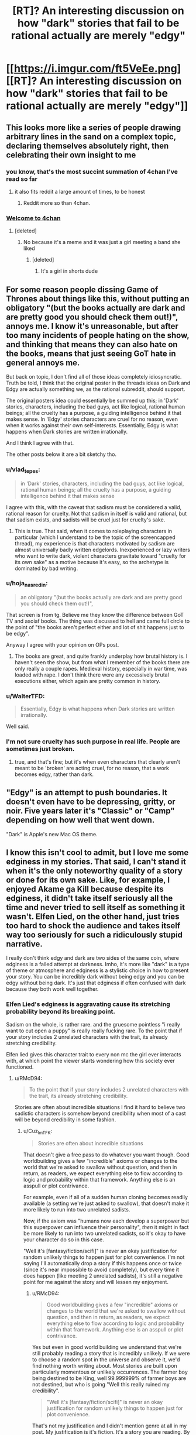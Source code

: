 #+TITLE: [RT]? An interesting discussion on how "dark" stories that fail to be rational actually are merely "edgy"

* [[https://i.imgur.com/ft5VeEe.png][[RT]? An interesting discussion on how "dark" stories that fail to be rational actually are merely "edgy"]]
:PROPERTIES:
:Author: ToaKraka
:Score: 17
:DateUnix: 1528711351.0
:DateShort: 2018-Jun-11
:FlairText: RT
:END:

** This looks more like a series of people drawing arbitrary lines in the sand on a complex topic, declaring themselves absolutely right, then celebrating their own insight to me
:PROPERTIES:
:Author: Lexicum
:Score: 108
:DateUnix: 1528713747.0
:DateShort: 2018-Jun-11
:END:

*** you know, that's the most succint summation of 4chan I've read so far
:PROPERTIES:
:Author: Nerenere
:Score: 73
:DateUnix: 1528715213.0
:DateShort: 2018-Jun-11
:END:

**** it also fits reddit a large amount of times, to be honest
:PROPERTIES:
:Author: xland44
:Score: 31
:DateUnix: 1528736668.0
:DateShort: 2018-Jun-11
:END:

***** Reddit more so than 4chan.
:PROPERTIES:
:Author: reiniging24
:Score: 4
:DateUnix: 1528782602.0
:DateShort: 2018-Jun-12
:END:


*** [[https://pics.me.me/welcome-to-4chan-heres-your-complimentary-soda-and-11-year-5083545.png][Welcome to 4chan]]
:PROPERTIES:
:Author: stevedoesIP
:Score: 3
:DateUnix: 1528775610.0
:DateShort: 2018-Jun-12
:END:

**** [deleted]
:PROPERTIES:
:Score: 1
:DateUnix: 1528854446.0
:DateShort: 2018-Jun-13
:END:

***** No because it's a meme and it was just a girl meeting a band she liked
:PROPERTIES:
:Author: stevedoesIP
:Score: 3
:DateUnix: 1528859586.0
:DateShort: 2018-Jun-13
:END:

****** [deleted]
:PROPERTIES:
:Score: 1
:DateUnix: 1528860129.0
:DateShort: 2018-Jun-13
:END:

******* It's a girl in shorts dude
:PROPERTIES:
:Author: stevedoesIP
:Score: 3
:DateUnix: 1528860274.0
:DateShort: 2018-Jun-13
:END:


** For some reason people dissing Game of Thrones about things like this, without putting an obligatory "(but the books actually are dark and are pretty good you should check them out!)", annoys me. I know it's unreasonable, but after too many incidents of people hating on the show, and thinking that means they can also hate on the books, means that just seeing GoT hate in general annoys me.

But back on topic, I don't find all of those ideas completely idiosyncratic. Truth be told, I think that the original poster in the threads ideas on Dark and Edgy are actually something we, as the rational subreddit, should support.

The original posters idea could essentially be summed up this; in 'Dark' stories, characters, including the bad guys, act like logical, rational human beings; all the cruelty has a purpose, a guiding intelligence behind it that makes sense. In 'Edgy' stories characters are cruel for no reason, even when it works against their own self-interests. Essentially, Edgy is what happens when Dark stories are written irrationally.

And I think I agree with that.

The other posts below it are a bit sketchy tho.
:PROPERTIES:
:Score: 41
:DateUnix: 1528721999.0
:DateShort: 2018-Jun-11
:END:

*** u/vlad_tepes:
#+begin_quote
  in 'Dark' stories, characters, including the bad guys, act like logical, rational human beings; all the cruelty has a purpose, a guiding intelligence behind it that makes sense
#+end_quote

I agree with this, with the caveat that sadism must be considered a valid, rational reason for cruelty. Not that sadism in itself is valid and rational, but that sadism exists, and sadists will be cruel just for cruelty's sake.
:PROPERTIES:
:Author: vlad_tepes
:Score: 27
:DateUnix: 1528740206.0
:DateShort: 2018-Jun-11
:END:

**** This is true. That said, when it comes to roleplaying characters in particular (which I understand to be the topic of the screencapped thread), my experience is that characters motivated by sadism are almost universally badly written edgelords. Inexperienced or lazy writers who want to write dark, violent characters gravitate toward "cruelty for its own sake" as a motive because it's easy, so the archetype is dominated by bad writing.
:PROPERTIES:
:Author: CeruleanTresses
:Score: 13
:DateUnix: 1528749925.0
:DateShort: 2018-Jun-12
:END:


*** u/hoja_nasredin:
#+begin_quote
  an obligatory "(but the books actually are dark and are pretty good you should check them out!)",
#+end_quote

That screen is from tg. Believe me they know the difference between GoT TV and asoiaf books. The thing was discussed to hell and came full circle to the point of "the books aren't perfect either and lot of shit happens just to be edgy".

Anyway I agree with your opinion on OPs post.
:PROPERTIES:
:Author: hoja_nasredin
:Score: 11
:DateUnix: 1528725899.0
:DateShort: 2018-Jun-11
:END:

**** The books are great, and quite frankly underplay how brutal history is. I haven't seen the show, but from what I remember of the books there are only really a couple rapes. Medieval history, especially in war time, was loaded with rape. I don't think there were any excessively brutal executions either, which again are pretty common in history.
:PROPERTIES:
:Score: 7
:DateUnix: 1528919748.0
:DateShort: 2018-Jun-14
:END:


*** u/WalterTFD:
#+begin_quote
  Essentially, Edgy is what happens when Dark stories are written irrationally.
#+end_quote

Well said.
:PROPERTIES:
:Author: WalterTFD
:Score: 9
:DateUnix: 1528723480.0
:DateShort: 2018-Jun-11
:END:


*** I'm not sure cruelty has such purpose in real life. People are sometimes just broken.
:PROPERTIES:
:Author: kaukamieli
:Score: 3
:DateUnix: 1528727865.0
:DateShort: 2018-Jun-11
:END:

**** true, and that's fine; but it's when even characters that clearly aren't meant to be 'broken' are acting cruel, for no reason, that a work becomes edgy, rather than dark.
:PROPERTIES:
:Score: 5
:DateUnix: 1528732911.0
:DateShort: 2018-Jun-11
:END:


** "Edgy" is an attempt to push boundaries. It doesn't even have to be depressing, gritty, or noir. Five years later it's "Classic" or "Camp" depending on how well that went down.

"Dark" is Apple's new Mac OS theme.
:PROPERTIES:
:Author: ArgentStonecutter
:Score: 23
:DateUnix: 1528716111.0
:DateShort: 2018-Jun-11
:END:


** I know this isn't cool to admit, but I love me some edginess in my stories. That said, I can't stand it when it's the only noteworthy quality of a story or done for its own sake. Like, for example, I enjoyed Akame ga Kill because despite its edginess, it didn't take itself seriously all the time and never tried to sell itself as something it wasn't. Elfen Lied, on the other hand, just tries too hard to shock the audience and takes itself way too seriously for such a ridiculously stupid narrative.

I really don't think edgy and dark are two sides of the same coin, where edginess is a failed attempt at darkness. Imho, it's more like "dark" is a type of theme or atmosphere and edginess is a stylistic choice in how to present your story. You can be incredibly dark without being edgy and you can be edgy without being dark. It's just that edginess if often confused with dark because they both work well together.
:PROPERTIES:
:Author: That2009WeirdEmoKid
:Score: 3
:DateUnix: 1528730496.0
:DateShort: 2018-Jun-11
:END:

*** Elfen Lied's edginess is aggravating cause its stretching probability beyond its breaking point.

Sadism on the whole, is rather rare. and the gruesome pointless "i really want to cut open a puppy" is really really fucking rare. To the point that if your story includes 2 unrelated characters with the trait, its already stretching credibility.

Elfen lied gives this character trait to every non mc the girl ever interacts with, at which point the viewer starts wondering how this society ever functioned.
:PROPERTIES:
:Author: Oaden
:Score: 11
:DateUnix: 1528791871.0
:DateShort: 2018-Jun-12
:END:

**** u/RMcD94:
#+begin_quote
  To the point that if your story includes 2 unrelated characters with the trait, its already stretching credibility.
#+end_quote

Stories are often about incredible situations I find it hard to believe two sadistic characters is somehow beyond credibility when most of a cast will be beyond credibility in some fashion.
:PROPERTIES:
:Author: RMcD94
:Score: 1
:DateUnix: 1529164257.0
:DateShort: 2018-Jun-16
:END:

***** u/Cuz_Im_TFK:
#+begin_quote
  Stories are often about incredible situations
#+end_quote

That doesn't give a free pass to do whatever you want though. Good worldbuilding gives a few "incredible" axioms or changes to the world that we're asked to swallow without question, and then in return, as readers, we expect everything else to flow according to logic and probability within that framework. Anything else is an asspull or plot contrivance.

For example, even if all of a sudden human cloning becomes readily available (a setting we're just asked to swallow), that doesn't make it more likely to run into two unrelated sadists.

Now, if the axiom was "humans now each develop a superpower but this superpower can influence their personality", /then/ it might in fact be more likely to run into two unrelated sadists, so it's okay to have your character do so in this case.

"Well it's [fantasy/fiction/scifi]" is never an okay justification for random unlikely things to happen just for plot convenience. I'm not saying I'll automatically drop a story if this happens once or twice (since it's near impossible to avoid completely), but every time it does happen (like meeting 2 unrelated sadists), it's still a negative point for me against the story and will lessen my enjoyment.
:PROPERTIES:
:Author: Cuz_Im_TFK
:Score: 2
:DateUnix: 1529187792.0
:DateShort: 2018-Jun-17
:END:

****** u/RMcD94:
#+begin_quote
  Good worldbuilding gives a few "incredible" axioms or changes to the world that we're asked to swallow without question, and then in return, as readers, we expect everything else to flow according to logic and probability within that framework. Anything else is an asspull or plot contrivance.
#+end_quote

Yes but even in good world building we understand that we're still probably reading a story that is incredibly unlikely. If we were to choose a random spot in the universe and observe it, we'd find nothing worth writing about. Most stories are built upon particularly momentous or unlikely occurrences. The farmer boy being destined to be King, well 99.999999% of farmer boys are not destined, but who is going "Well this really ruined my credibility".

#+begin_quote
  "Well it's [fantasy/fiction/scifi]" is never an okay justification for random unlikely things to happen just for plot convenience.
#+end_quote

That's not my justification and I didn't mention genre at all in my post. My justification is it's fiction. It's a story you are reading. By necessity it must be unusual otherwise it would not be interesting.

#+begin_quote
  it's still a negative point for me against the story and will lessen my enjoyment.
#+end_quote

The odds of two sadists meeting might be infinitely small, but the story of that event is not of the same interest as one where a sadist meets another person. Every combination of a deck of cards maybe be equally random, but you'll only hear about it when someone draws a royal flush, because that's the only interesting situation. No one will tell you about the time they drew a 3, 6, K, 7, and K...
:PROPERTIES:
:Author: RMcD94
:Score: 3
:DateUnix: 1529188926.0
:DateShort: 2018-Jun-17
:END:

******* I think what you want to say is that "the anthropic principle is applicable to fiction" and I agree with that which is why I said it isn't a dealbreaker, but which would you rather read about:

1. A story where 1 unbelievable thing happens, leading to a series of believable but interesting things happening
2. A story where 20 unbelievable but interesting things happen

The difference is that in #1, it doesn't break suspension of disbelief after you've accepted the first incredible event/axiom/setting. It allows you to then /predict/ what's going to happen later on in the story with some amount of credibility, to use evidence to figure out what's really going on in the story world from partial descriptions and scattered facts, and to look forward to a satisfying resolution.

Whereas #2 allows asspulls and plot contrivance whenever and causes you to stop trying to think to deeply into the story because /anything could happen/.

If you don't strongly prefer #1 over #2, I'm not really sure why you're on this sub.
:PROPERTIES:
:Author: Cuz_Im_TFK
:Score: 2
:DateUnix: 1529189950.0
:DateShort: 2018-Jun-17
:END:

******** You originally said that having two sadistic characters at all is a stretch in any story.

I responded to that. I prefer #1 very much over #2 and I agree with the anthropic metaphor
:PROPERTIES:
:Author: RMcD94
:Score: 1
:DateUnix: 1529193029.0
:DateShort: 2018-Jun-17
:END:


** [[https://boards.4chan.org/tg/thread/60251282][Source]]\\
[[http://archive.is/rIn3r][Archive of source at time of submission]]
:PROPERTIES:
:Author: ToaKraka
:Score: 8
:DateUnix: 1528711446.0
:DateShort: 2018-Jun-11
:END:

*** Well now I have confirmation that all those "back to reddit" posts were not so false.
:PROPERTIES:
:Author: hoja_nasredin
:Score: 2
:DateUnix: 1528726737.0
:DateShort: 2018-Jun-11
:END:


** Don't post images of text please.
:PROPERTIES:
:Author: Amonwilde
:Score: 9
:DateUnix: 1528715213.0
:DateShort: 2018-Jun-11
:END:

*** I'm quite happy with images of text, and less happy with comments that make it seem like the entire subreddit is opposed to images of text
:PROPERTIES:
:Author: t3tsubo
:Score: 19
:DateUnix: 1528741474.0
:DateShort: 2018-Jun-11
:END:

**** I'm blind and can't read the text. If you post an image of text, I'm excluded from reading it.
:PROPERTIES:
:Author: Amonwilde
:Score: 36
:DateUnix: 1528751337.0
:DateShort: 2018-Jun-12
:END:

***** Me too.
:PROPERTIES:
:Author: cae_jones
:Score: 4
:DateUnix: 1528817964.0
:DateShort: 2018-Jun-12
:END:


**** It's a reasonable complaint. Images like this one aren't accessible to people with impaired vision, since their text-to-speech programs can't read them. Wouldn't be as much of an issue if we had one of those deals with the volunteer transcriber sub.
:PROPERTIES:
:Author: CeruleanTresses
:Score: 13
:DateUnix: 1528750136.0
:DateShort: 2018-Jun-12
:END:

***** Or if we just started being those volunteer transcribers for this sub exclusively. I'm game.

[[/u/Amonwilde]] (or anyone else), if someone posts an image of text here and there's no transcription, let me know and I'll be glad to transcribe it for you. (I'm [[/u/MagicWeasel]])
:PROPERTIES:
:Author: MagicWeasel
:Score: 13
:DateUnix: 1528757645.0
:DateShort: 2018-Jun-12
:END:

****** For me personally it's not a huge deal. I'm a programmer and I've created a small utility that lets me drag boxes on the screen and it will OCR the text and read it aloud. I have some residual vision so I can draw the boxes correctly. It's mostly my non-technical and totally blind brethren that I'm concerned about.

I appreciate the looking out, though, and think it's a great idea to do a transcription if another text in an image pops up. I could even probably do a transcription myself if pressed, though I couldn't promise that the formatting would be correct.

Anyway I could probably have provided more context in my initial answer. But this kind of thing happens a lot and sometimes you don't have a long response in you. The point isn't to make people feel bad or be self-righteous, it's just so we can read text that's posted like everyone else.
:PROPERTIES:
:Author: Amonwilde
:Score: 13
:DateUnix: 1528769566.0
:DateShort: 2018-Jun-12
:END:


*** If you want the original text, follow one of [[http://np.reddit.com/r/rational/comments/8q8cf0/rt_an_interesting_discussion_on_how_dark_stories/e0h7h5y/][these links]].
:PROPERTIES:
:Author: ToaKraka
:Score: 4
:DateUnix: 1528715317.0
:DateShort: 2018-Jun-11
:END:

**** I did find the link that someone helpfully posted below. But if a link is an adequate substitute for the image of text, it's better to post the link. If context is required, a text post with the link to included seems reasonable.
:PROPERTIES:
:Author: Amonwilde
:Score: 1
:DateUnix: 1528751548.0
:DateShort: 2018-Jun-12
:END:

***** The reason most people post images of 4chan is that 4chan is a cesspool and the surrounding comments are usually complete garbo. By isolating the comment in question they wanted to highlight, they're drawing their own lines in the sand. It's a common reddit thing actually
:PROPERTIES:
:Score: 10
:DateUnix: 1528754680.0
:DateShort: 2018-Jun-12
:END:

****** I understand that there are probably reasons this is easier or more expedient. It's just frustrating on this side of things. Imagine if a subreddit you were on were having a big discussion about some text that your computer wouldn't show to you.
:PROPERTIES:
:Author: Amonwilde
:Score: 6
:DateUnix: 1528769703.0
:DateShort: 2018-Jun-12
:END:


****** I think the more likely reason is because 4chan auto-deletes everything after a month. If they linked the text version, it would be a dead link a month from now.
:PROPERTIES:
:Author: ketura
:Score: 3
:DateUnix: 1528772930.0
:DateShort: 2018-Jun-12
:END:

******* That's why you link to an archived version.
:PROPERTIES:
:Author: PM_ME_OS_DESIGN
:Score: 1
:DateUnix: 1528866939.0
:DateShort: 2018-Jun-13
:END:


****** That, and, aiui, 4chan posts have been known to spontaneously disappear or change. While ctrl+a, ctrl+c, ctrl+v is less popular a solution, IDK.
:PROPERTIES:
:Author: cae_jones
:Score: 1
:DateUnix: 1528818123.0
:DateShort: 2018-Jun-12
:END:

******* Good point.
:PROPERTIES:
:Score: 1
:DateUnix: 1528829552.0
:DateShort: 2018-Jun-12
:END:


** I'm pretty sure rationality is not an useful scale by which to measure darkness vs edginess. I'm sure I could write a perfectly rational story while remaining perfectly edgy, or dark, or neither.

The three are not related, I feel fairly comfortable saying.
:PROPERTIES:
:Author: Flamesmcgee
:Score: 4
:DateUnix: 1528831488.0
:DateShort: 2018-Jun-12
:END:

*** How would you describe your definitions of darkness and edginess? A lot of people consider edginess as a bad attempt at darkness or darkness just for the sake of it, which is why we get the above conclusions. Even with this definition I agree with you, a text can be both rational and edgy, but I wouldn't /expect/ someone to write that combination and for me to enjoy it. An example of it does not come to mind, so I may simply have misjudged my expectations.
:PROPERTIES:
:Author: causalchain
:Score: 2
:DateUnix: 1528978760.0
:DateShort: 2018-Jun-14
:END:


** Attempts to make dark, which we don't believe, we call edgy. Yes, so what?

The real questions are what we believe and how we believe.

These people's attempts at classification based just on the belief in their own thin soup of "like-dislike"... seem just superstitious mind masturbation. The statements might look enjoyable for people with similar state of mind, but they're not rational.
:PROPERTIES:
:Author: crnislshr
:Score: 1
:DateUnix: 1528714906.0
:DateShort: 2018-Jun-11
:END:
